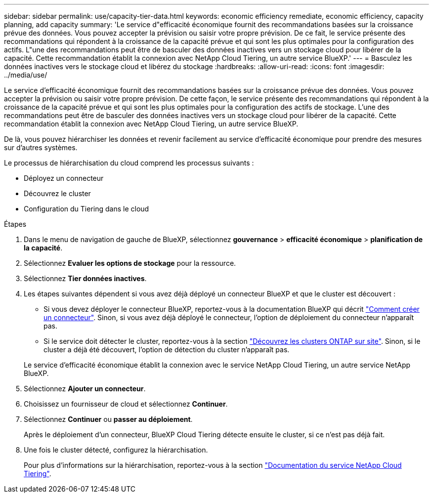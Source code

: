 ---
sidebar: sidebar 
permalink: use/capacity-tier-data.html 
keywords: economic efficiency remediate, economic efficiency, capacity planning, add capacity 
summary: 'Le service d"efficacité économique fournit des recommandations basées sur la croissance prévue des données. Vous pouvez accepter la prévision ou saisir votre propre prévision. De ce fait, le service présente des recommandations qui répondent à la croissance de la capacité prévue et qui sont les plus optimales pour la configuration des actifs. L"une des recommandations peut être de basculer des données inactives vers un stockage cloud pour libérer de la capacité. Cette recommandation établit la connexion avec NetApp Cloud Tiering, un autre service BlueXP.' 
---
= Basculez les données inactives vers le stockage cloud et libérez du stockage
:hardbreaks:
:allow-uri-read: 
:icons: font
:imagesdir: ../media/use/


[role="lead"]
Le service d'efficacité économique fournit des recommandations basées sur la croissance prévue des données. Vous pouvez accepter la prévision ou saisir votre propre prévision. De cette façon, le service présente des recommandations qui répondent à la croissance de la capacité prévue et qui sont les plus optimales pour la configuration des actifs de stockage. L'une des recommandations peut être de basculer des données inactives vers un stockage cloud pour libérer de la capacité. Cette recommandation établit la connexion avec NetApp Cloud Tiering, un autre service BlueXP.

De là, vous pouvez hiérarchiser les données et revenir facilement au service d'efficacité économique pour prendre des mesures sur d'autres systèmes.

Le processus de hiérarchisation du cloud comprend les processus suivants :

* Déployez un connecteur
* Découvrez le cluster
* Configuration du Tiering dans le cloud


.Étapes
. Dans le menu de navigation de gauche de BlueXP, sélectionnez *gouvernance* > *efficacité économique* > *planification de la capacité*.
. Sélectionnez *Evaluer les options de stockage* pour la ressource.
. Sélectionnez *Tier données inactives*.
. Les étapes suivantes dépendent si vous avez déjà déployé un connecteur BlueXP et que le cluster est découvert :
+
** Si vous devez déployer le connecteur BlueXP, reportez-vous à la documentation BlueXP qui décrit https://docs.netapp.com/us-en/cloud-manager-setup-admin/concept-connectors.html["Comment créer un connecteur"^]. Sinon, si vous avez déjà déployé le connecteur, l'option de déploiement du connecteur n'apparaît pas.
** Si le service doit détecter le cluster, reportez-vous à la section https://docs.netapp.com/us-en/cloud-manager-ontap-onprem/task-discovering-ontap.html["Découvrez les clusters ONTAP sur site"^]. Sinon, si le cluster a déjà été découvert, l'option de détection du cluster n'apparaît pas.


+
Le service d'efficacité économique établit la connexion avec le service NetApp Cloud Tiering, un autre service NetApp BlueXP.

. Sélectionnez *Ajouter un connecteur*.
. Choisissez un fournisseur de cloud et sélectionnez *Continuer*.
. Sélectionnez *Continuer* ou *passer au déploiement*.
+
Après le déploiement d'un connecteur, BlueXP Cloud Tiering détecte ensuite le cluster, si ce n'est pas déjà fait.

. Une fois le cluster détecté, configurez la hiérarchisation.
+
Pour plus d'informations sur la hiérarchisation, reportez-vous à la section https://docs.netapp.com/us-en/cloud-manager-tiering/index.html["Documentation du service NetApp Cloud Tiering"^].


